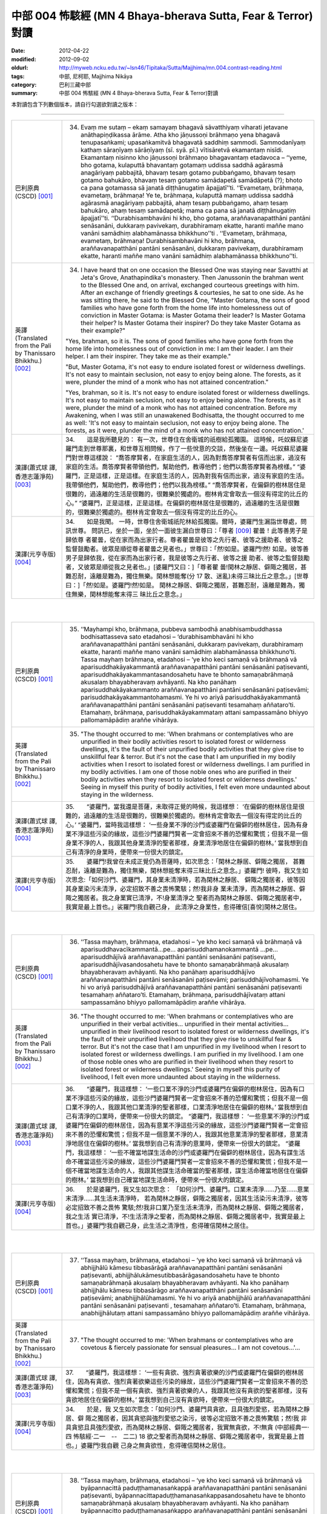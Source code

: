 中部 004 怖駭經 (MN 4 Bhaya-bherava Sutta, Fear & Terror)對讀
################################################################################

:date: 2012-04-22
:modified: 2012-09-02
:oldurl: http://myweb.ncku.edu.tw/~lsn46/Tipitaka/Sutta/Majjhima/mn.004.contrast-reading.html
:tags: 中部, 尼柯耶, Majjhima Nikāya
:category: 巴利三藏中部
:summary: 中部 004 怖駭經 (MN 4 Bhaya-bherava Sutta, Fear & Terror)對讀


本對讀包含下列數個版本，請自行勾選欲對讀之版本：

.. raw:: html

  <div id="option-contrast-reading"></div>

----

.. list-table:: 
   :widths: 15 75
   :header-rows: 0
   :class: contrast-reading-table

   * - 巴利原典(CSCD) [001]_ 
     - 34.   Evaṃ me sutaṃ – ekaṃ samayaṃ bhagavā sāvatthiyaṃ viharati jetavane anāthapiṇḍikassa ārāme. Atha kho jāṇussoṇi brāhmaṇo yena bhagavā tenupasaṅkami; upasaṅkamitvā bhagavatā saddhiṃ sammodi. Sammodanīyaṃ kathaṃ sāraṇīyaṃ sārāṇīyaṃ (sī. syā. pī.) vītisāretvā ekamantaṃ nisīdi. Ekamantaṃ nisinno kho jāṇussoṇi brāhmaṇo bhagavantaṃ etadavoca – ‘‘yeme, bho gotama, kulaputtā bhavantaṃ gotamaṃ uddissa saddhā agārasmā anagāriyaṃ pabbajitā, bhavaṃ tesaṃ gotamo pubbaṅgamo, bhavaṃ tesaṃ gotamo bahukāro, bhavaṃ tesaṃ gotamo samādapetā samādāpetā (?); bhoto ca pana gotamassa sā janatā diṭṭhānugatiṃ āpajjatī’’ti. ‘‘Evametaṃ, brāhmaṇa, evametaṃ, brāhmaṇa! Ye te, brāhmaṇa, kulaputtā mamaṃ uddissa saddhā agārasmā anagāriyaṃ pabbajitā, ahaṃ tesaṃ pubbaṅgamo, ahaṃ tesaṃ bahukāro, ahaṃ tesaṃ samādapetā; mama ca pana sā janatā diṭṭhānugatiṃ āpajjatī’’ti. ‘‘Durabhisambhavāni hi kho, bho gotama, araññavanapatthāni pantāni senāsanāni, dukkaraṃ pavivekaṃ, durabhiramaṃ ekatte, haranti maññe mano vanāni samādhiṃ alabhamānassa bhikkhuno’’ti . ‘‘Evametaṃ, brāhmaṇa, evametaṃ, brāhmaṇa! Durabhisambhavāni hi kho, brāhmaṇa, araññavanapatthāni pantāni senāsanāni, dukkaraṃ pavivekaṃ, durabhiramaṃ ekatte, haranti maññe mano vanāni samādhiṃ alabhamānassa bhikkhuno’’ti.
       
   * - 英譯(Translated from the Pali by Thanissaro Bhikkhu.) [002]_ 
     - 34.      I have heard that on one occasion the Blessed One was staying near Savatthi at Jeta's Grove, Anathapindika's monastery. Then Janussonin the brahman went to the Blessed One and, on arrival, exchanged courteous greetings with him. After an exchange of friendly greetings & courtesies, he sat to one side. As he was sitting there, he said to the Blessed One, "Master Gotama, the sons of good families who have gone forth from the home life into homelessness out of conviction in Master Gotama: is Master Gotama their leader? Is Master Gotama their helper? Is Master Gotama their inspirer? Do they take Master Gotama as their example?"
       
       "Yes, brahman, so it is. The sons of good families who have gone forth from the home life into homelessness out of conviction in me: I am their leader. I am their helper. I am their inspirer. They take me as their example."
       
       "But, Master Gotama, it's not easy to endure isolated forest or wilderness dwellings. It's not easy to maintain seclusion, not easy to enjoy being alone. The forests, as it were, plunder the mind of a monk who has not attained concentration."
       
       "Yes, brahman, so it is. It's not easy to endure isolated forest or wilderness dwellings. It's not easy to maintain seclusion, not easy to enjoy being alone. The forests, as it were, plunder the mind of a monk who has not attained concentration. Before my Awakening, when I was still an unawakened Bodhisatta, the thought occurred to me as well: 'It's not easy to maintain seclusion, not easy to enjoy being alone. The forests, as it were, plunder the mind of a monk who has not attained concentration.'
       
   * - 漢譯(蕭式球 譯, 香港志蓮淨苑) [003]_ 
     - 34.　　這是我所聽見的：
       有一次，世尊住在舍衛城的祇樹給孤獨園。
       這時候，吒奴蘇尼婆羅門走到世尊那裏，和世尊互相問候，作了一些悅意的交談，然後坐在一邊。吒奴蘇尼婆羅門對世尊這樣說： “喬答摩賢者，在家庭生活的人，因為對喬答摩賢者有信而出家，過沒有家庭的生活。喬答摩賢者帶領他們，幫助他們，教導他們；他們以喬答摩賢者為榜樣。”
       “婆羅門，正是這樣，正是這樣。在家庭生活的人，因為對我有信而出家，過沒有家庭的生活。我帶領他們，幫助他們，教導他們；他們以我為榜樣。”
       “喬答摩賢者，在偏僻的樹林居住是很難的，過遠離的生活是很難的，很難樂於獨處的。樹林肯定會取去一個沒有得定的比丘的心。”
       “婆羅門，正是這樣，正是這樣。在偏僻的樹林居住是很難的，過遠離的生活是很難的，很難樂於獨處的。樹林肯定會取去一個沒有得定的比丘的心。
       
   * - 漢譯(元亨寺版) [004]_ 
     - 34.　　如是我聞。
       一時，世尊住舍衛城祇陀林給孤獨園。爾時，婆羅門生漏詣世尊處，問訊世尊。
       問訊已，坐於一面，坐於一面彼生漏白世尊曰：「尊者
       [009]_ 
       瞿曇！此等善男子是歸依尊
       者瞿曇，從在家而為出家行者。尊者瞿曇是彼等之先行者、彼等之援助者、彼等之
       監督鼓勵者。彼眾是順從尊者瞿曇之見者也。」世尊曰：「然!如是。婆羅門!然!
       如是。彼等善男子是歸依我，從在家而為出家行者，我是彼等之先行者、彼等之援
       助者、彼等之監督鼓勵者，又彼眾是順從我之見者也。」[婆羅門又曰：]「尊者瞿
       曇!閑林之靜居、僻陬之獨居，甚難忍耐，遠離是難為，獨住無樂。閑林想能奪(分
       17 散、迷亂)未得三昧比丘之意念。」[世尊曰：]「然!如是。婆羅門!然!如是。
       閑林之靜居、僻陬之獨居，甚難忍耐，遠離是難為，獨住無樂，閑林想能奪末得三
       昧比丘之意念。」
       


|
|

.. list-table:: 
   :widths: 15 75
   :header-rows: 0
   :class: contrast-reading-table

   * - 巴利原典(CSCD) [001]_ 
     - 35. ‘‘Mayhampi kho, brāhmaṇa, pubbeva sambodhā anabhisambuddhassa bodhisattasseva sato etadahosi – ‘durabhisambhavāni hi kho araññavanapatthāni pantāni senāsanāni, dukkaraṃ pavivekaṃ, durabhiramaṃ ekatte, haranti maññe mano vanāni samādhiṃ alabhamānassa bhikkhuno’ti. Tassa mayhaṃ brāhmaṇa, etadahosi – ‘ye kho keci samaṇā vā brāhmaṇā vā aparisuddhakāyakammantā araññavanapatthāni pantāni senāsanāni paṭisevanti, aparisuddhakāyakammantasandosahetu have te bhonto samaṇabrāhmaṇā akusalaṃ bhayabheravaṃ avhāyanti. Na kho panāhaṃ aparisuddhakāyakammanto araññavanapatthāni pantāni senāsanāni paṭisevāmi; parisuddhakāyakammantohamasmi. Ye hi vo ariyā parisuddhakāyakammantā araññavanapatthāni pantāni senāsanāni paṭisevanti tesamahaṃ aññataro’ti. Etamahaṃ, brāhmaṇa, parisuddhakāyakammataṃ attani sampassamāno bhiyyo pallomamāpādiṃ araññe vihārāya.
       
   * - 英譯(Translated from the Pali by Thanissaro Bhikkhu.) [002]_ 
     - 35.      "The thought occurred to me: 'When brahmans or contemplatives who are unpurified in their bodily activities resort to isolated forest or wilderness dwellings, it's the fault of their unpurified bodily activities that they give rise to unskillful fear & terror. But it's not the case that I am unpurified in my bodily activities when I resort to isolated forest or wilderness dwellings. I am purified in my bodily activities. I am one of those noble ones who are purified in their bodily activities when they resort to isolated forest or wilderness dwellings.' Seeing in myself this purity of bodily activities, I felt even more undaunted about staying in the wilderness.
       
   * - 漢譯(蕭式球 譯, 香港志蓮淨苑) [003]_ 
     - 35.　　“婆羅門，當我還是菩薩，未取得正覺的時候，我這樣想： ‘在偏僻的樹林居住是很難的，過遠離的生活是很難的，很難樂於獨處的。樹林肯定會取去一個沒有得定的比丘的心。’
       “婆羅門，當時我這樣想： ‘一些身業不淨的沙門或婆羅門在偏僻的樹林居住，因為有身業不淨這些污染的緣故，這些沙門婆羅門賢者一定會招來不善的恐懼和驚慌；但我不是一個身業不淨的人，我跟其他身業清淨的聖者那樣，身業清淨地居住在偏僻的樹林。’ 當我想到自己有清淨的身業時，便帶來一份很大的鎮定。
       
   * - 漢譯(元亨寺版) [004]_ 
     - 35.　　婆羅門!我曾在未成正覺仍為菩薩時，如次思念：「閑林之靜居、僻陬之獨居，
       甚難忍耐，遠離是難為，獨住無樂，閑林想能奪末得三昧比丘之意念。」婆羅門!
       彼時，我又生如次思念:「如何沙門、婆羅門，其身業未清淨時，若為閑林之靜居、
       僻陬之獨居者，彼等因其身業染污未清淨，必定招致不善之畏怖驚駭；然!我非身
       業未清淨，而為閑林之靜居、僻陬之獨居者。我之身業實已清淨，不!身業清淨之
       聖者而為閑林之靜居、僻陬之獨居者中，我實是最上首也。」裟羅門!我自觀己身，
       此清淨之身業性，愈得確信[喜悅]閑林之居住。


|
|

.. list-table:: 
   :widths: 15 75
   :header-rows: 0
   :class: contrast-reading-table

   * - 巴利原典(CSCD) [001]_ 
     - 36. ‘‘Tassa mayhaṃ, brāhmaṇa, etadahosi – ‘ye kho keci samaṇā vā brāhmaṇā vā aparisuddhavacīkammantā…pe… aparisuddhamanokammantā …pe… aparisuddhājīvā araññavanapatthāni pantāni senāsanāni paṭisevanti, aparisuddhājīvasandosahetu have te bhonto samaṇabrāhmaṇā akusalaṃ bhayabheravaṃ avhāyanti. Na kho panāhaṃ aparisuddhājīvo araññavanapatthāni pantāni senāsanāni paṭisevāmi; parisuddhājīvohamasmi. Ye hi vo ariyā parisuddhājīvā araññavanapatthāni pantāni senāsanāni paṭisevanti tesamahaṃ aññataro’ti. Etamahaṃ, brāhmaṇa, parisuddhājīvataṃ attani sampassamāno bhiyyo pallomamāpādiṃ araññe vihārāya.
       
   * - 英譯(Translated from the Pali by Thanissaro Bhikkhu.) [002]_ 
     - 36.   "The thought occurred to me: 'When brahmans or contemplatives who are unpurified in their verbal activities... unpurified in their mental activities... unpurified in their livelihood resort to isolated forest or wilderness dwellings, it's the fault of their unpurified livelihood that they give rise to unskillful fear & terror. But it's not the case that I am unpurified in my livelihood when I resort to isolated forest or wilderness dwellings. I am purified in my livelihood. I am one of those noble ones who are purified in their livelihood when they resort to isolated forest or wilderness dwellings.' Seeing in myself this purity of livelihood, I felt even more undaunted about staying in the wilderness.
       
   * - 漢譯(蕭式球 譯, 香港志蓮淨苑) [003]_ 
     - 36.　　“婆羅門，我這樣想： ‘一些口業不淨的沙門或婆羅門在偏僻的樹林居住，因為有口業不淨這些污染的緣故，這些沙門婆羅門賢者一定會招來不善的恐懼和驚慌；但我不是一個口業不淨的人，我跟其他口業清淨的聖者那樣，口業清淨地居住在偏僻的樹林。’ 當我想到自己有清淨的口業時，便帶來一份很大的鎮定。
       “婆羅門，我這樣想： ‘一些意業不淨的沙門或婆羅門在偏僻的樹林居住，因為有意業不淨這些污染的緣故，這些沙門婆羅門賢者一定會招來不善的恐懼和驚慌；但我不是一個意業不淨的人，我跟其他意業清淨的聖者那樣，意業清淨地居住在偏僻的樹林。’ 當我想到自己有清淨的意業時，便帶來一份很大的鎮定。
       “婆羅門，我這樣想： ‘一些不確當地謀生活命的沙門或婆羅門在偏僻的樹林居住，因為有謀生活命不確當這些污染的緣故，這些沙門婆羅門賢者一定會招來不善的恐懼和驚慌；但我不是一個不確當地謀生活命的人，我跟其他謀生活命確當的聖者那樣，謀生活命確當地居住在偏僻的樹林。’ 當我想到自己確當地謀生活命時，便帶來一份很大的鎮定。
       
   * - 漢譯(元亨寺版) [004]_ 
     - 36.　　於是婆羅門，我又生如次思念：
       「如何沙門、婆羅門。口業未清淨……乃至……意業末清淨……其生活未清淨時，
       若為閑林之靜居，僻陬之獨居者，因其生活染污未清淨，彼等必定招致不善之畏怖
       驚駭;然!我非口業乃至生活未清淨，而為閑林之靜居、僻陬之獨居者，我之生活
       實已清淨，不!生活清淨之聖者，而為閑林之靜居、僻陬之獨居者中，我實是最上
       首也。」婆羅門!我自觀己身，此生活之清淨性，愈得確信閑林之居住。


|
|

.. list-table:: 
   :widths: 15 75
   :header-rows: 0
   :class: contrast-reading-table

   * - 巴利原典(CSCD) [001]_ 
     - 37. ‘‘Tassa mayhaṃ, brāhmaṇa, etadahosi – ‘ye kho keci samaṇā vā brāhmaṇā vā abhijjhālū kāmesu tibbasārāgā araññavanapatthāni pantāni senāsanāni paṭisevanti, abhijjhālukāmesutibbasārāgasandosahetu have te bhonto samaṇabrāhmaṇā akusalaṃ bhayabheravaṃ avhāyanti. Na kho panāhaṃ abhijjhālu kāmesu tibbasārāgo araññavanapatthāni pantāni senāsanāni paṭisevāmi; anabhijjhālūhamasmi. Ye hi vo ariyā anabhijjhālū araññavanapatthāni pantāni senāsanāni paṭisevanti , tesamahaṃ aññataro’ti. Etamahaṃ, brāhmaṇa, anabhijjhālutaṃ attani sampassamāno bhiyyo pallomamāpādiṃ araññe vihārāya.
       
   * - 英譯(Translated from the Pali by Thanissaro Bhikkhu.) [002]_ 
     - 37.   "The thought occurred to me: 'When brahmans or contemplatives who are covetous & fiercely passionate for sensual pleasures... I am not covetous...'...
       
   * - 漢譯(蕭式球 譯, 香港志蓮淨苑) [003]_ 
     - 37.　　“婆羅門，我這樣想： ‘一些有貪欲、強烈貪著欲樂的沙門或婆羅門在偏僻的樹林居住，因為有貪欲、強烈貪著欲樂這些污染的緣故，這些沙門婆羅門賢者一定會招來不善的恐懼和驚慌；但我不是一個有貪欲、強烈貪著欲樂的人，我跟其他沒有貪欲的聖者那樣，沒有貪欲地居住在偏僻的樹林。’ 當我想到自己沒有貪欲時，便帶來一份很大的鎮定。
       
   * - 漢譯(元亨寺版) [004]_ 
     - 34.　　於是，我
       又生如次思念：「如何沙門、婆羅門具貪欲，且具強烈愛慾，若為閑林之靜居、僻
       陬之獨居者，因其貪慾與強烈愛慾之染污，彼等必定招致不善之畏怖驚駭；然!我
       非具貪慾且具強烈愛欲，而為閑林之靜居、僻陬之獨居者，我實無貪欲，不!無貪
       (中部經典一‧四 怖駭經‧二一　--　二二)
       18 欲之聖者而為閑林之靜居、僻陬之獨居者中，我實是最上首也。」婆羅門!我自觀
       己身之無貪欲性，愈得確信閑林之居住。


|
|

.. list-table:: 
   :widths: 15 75
   :header-rows: 0
   :class: contrast-reading-table

   * - 巴利原典(CSCD) [001]_ 
     - 38. ‘‘Tassa mayhaṃ, brāhmaṇa, etadahosi – ‘ye kho keci samaṇā vā brāhmaṇā vā byāpannacittā paduṭṭhamanasaṅkappā araññavanapatthāni pantāni senāsanāni paṭisevanti, byāpannacittapaduṭṭhamanasaṅkappasandosahetu have te bhonto samaṇabrāhmaṇā akusalaṃ bhayabheravaṃ avhāyanti. Na kho panāhaṃ byāpannacitto paduṭṭhamanasaṅkappo araññavanapatthāni pantāni senāsanāni paṭisevāmi; mettacittohamasmi. Ye hi vo ariyā mettacittā araññavanapatthāni pantāni senāsanāni paṭisevanti tesamahaṃ aññataro’ti. Etamahaṃ, brāhmaṇa, mettacittataṃ attani sampassamāno bhiyyo pallomamāpādiṃ araññe vihārāya.
       
   * - 英譯(Translated from the Pali by Thanissaro Bhikkhu.) [002]_ 
     - 38.   "...'When brahmans or contemplatives who have minds of ill will, with destructive attitudes... I have a mind of good will...'...
       
   * - 漢譯(蕭式球 譯, 香港志蓮淨苑) [003]_ 
     - 38.　　“婆羅門，我這樣想： ‘一些有瞋恚、惡意的沙門或婆羅門在偏僻的樹林居住，因為有瞋恚、惡意這些污染的緣故，這些沙門婆羅門賢者一定會招來不善的恐懼和驚慌；但我不是一個有瞋恚、惡意的人，我跟其他有慈心的聖者那樣，有慈心地居住在偏僻的樹林。’ 當我想到自己有慈心時，便帶來一份很大的鎮定。
       
   * - 漢譯(元亨寺版) [004]_ 
     - 38.　　彼時，我又生如次思念：「如何沙門、婆
       羅門有瞋恚且惡意，若為閑林之靜居，僻陬之獨居者、因其瞋恚、惡意之染污，彼
       等必定招致不善之畏怖驚駭;然!我非有瞋恚與惡意而為閑林之靜居、僻陬之獨居
       者，我實是住於慈心者，不!慈心之聖者而為閑林之靜居、僻陬之獨居者中，我實
       是最上首也。」婆羅門!我自觀己身之慈心，愈得確信閑林之居住。


|
|

.. list-table:: 
   :widths: 15 75
   :header-rows: 0
   :class: contrast-reading-table

   * - 巴利原典(CSCD) [001]_ 
     - 39. ‘‘Tassa mayhaṃ, brāhmaṇa, etadahosi – ‘ye kho keci samaṇā vā brāhmaṇā vā thīnamiddhapariyuṭṭhitā araññavanapatthāni pantāni senāsanāni paṭisevanti, thīnamiddhapariyuṭṭhānasandosahetu have te bhonto samaṇabrāhmaṇā akusalaṃ bhayabheravaṃ avhāyanti. Na kho panāhaṃ thīnamiddhapariyuṭṭhito araññavanapatthāni pantāni senāsanāni paṭisevāmi; vigatathīnamiddhohamasmi. Ye hi vo ariyā vigatathīnamiddhā araññavanapatthāni pantāni senāsanāni paṭisevanti tesamahaṃ aññataro’ti. Etamahaṃ, brāhmaṇa, vigatathīnamiddhataṃ attani sampassamāno bhiyyo pallomamāpādiṃ araññe vihārāya.
       
   * - 英譯(Translated from the Pali by Thanissaro Bhikkhu.) [002]_ 
     - 39.   "...'When brahmans or contemplatives who are overcome by sloth & drowsiness... I am devoid of sloth & drowsiness...'...
   * - 漢譯(蕭式球 譯, 香港志蓮淨苑) [003]_ 
     - 39.　　　“婆羅門，我這樣想： ‘一些充滿昏睡的沙門或婆羅門在偏僻的樹林居住，因為有昏睡這些污染的緣故，這些沙門婆羅門賢者一定會招來不善的恐懼和驚慌；但我不是一個充滿昏睡的人，我跟其他清除了昏睡的聖者那樣，清除了昏睡地居住在偏僻的樹林。’ 當我想到自己清除了昏睡時，便帶來一份很大的鎮定。
       
   * - 漢譯(元亨寺版) [004]_ 
     - 39.　　彼時，我又生
       如次思念：「如何沙門、婆羅門被纏於惛沈睡眠，若為閑林之靜居、僻陬之獨居者，
       因其被纏於惛沈睡眠之染污，彼等必定招致不善之畏怖驚駭;然!我非被纏於惛沈
       睡眠而為閑林之靜居、僻陬之獨居者，我實是離於惛沈睡眠者，不!離於惛沈睡眠
       之聖者而為閑林之靜居、僻陬之獨居者中，我實是最上首也。」[婆羅門!]我自觀
       己身之離於惛沈睡眠，愈得確信閑林之居住。


|
|

.. list-table:: 
   :widths: 15 75
   :header-rows: 0
   :class: contrast-reading-table

   * - 巴利原典(CSCD) [001]_ 
     - 40. ‘‘Tassa mayhaṃ, brāhmaṇa, etadahosi – ‘ye kho keci samaṇā vā brāhmaṇā vā uddhatā avūpasantacittā araññavanapatthāni pantāni senāsanāni paṭisevanti, uddhataavūpasantacittasandosahetu have te bhonto samaṇabrāhmaṇā akusalaṃ bhayabheravaṃ avhāyanti. Na kho panāhaṃ uddhato avūpasantacitto araññavanapatthāni pantāni senāsanāni paṭisevāmi; vūpasantacittohamasmi. Ye hi vo ariyā vūpasantacittā araññavanapatthāni pantāni senāsanāni paṭisevanti, tesamahaṃ aññataro’ti. Etamahaṃ, brāhmaṇa, vūpasantacittataṃ attani sampassamāno bhiyyo pallomamāpādiṃ araññe vihārāya.
       
   * - 英譯(Translated from the Pali by Thanissaro Bhikkhu.) [002]_ 
     - 40.   "...'When brahmans or contemplatives who are restless & with an unstill mind... I have a still mind...'...
   * - 漢譯(蕭式球 譯, 香港志蓮淨苑) [003]_ 
     - 40.　　　“婆羅門，我這樣想： ‘一些內心掉舉、不平伏的沙門或婆羅門在偏僻的樹林居住，因為有內心掉舉、不平伏這些污染的緣故，這些沙門婆羅門賢者一定會招來不善的恐懼和驚慌；但我不是一個內心掉舉、不平伏的人，我跟其他內心平伏的聖者那樣，內心平伏地居住在偏僻的樹林。’ 當我想到自己的內心平伏時，便帶來一份很大的鎮定。
       
   * - 漢譯(元亨寺版) [004]_ 
     - 40.　　彼時，我又生如次思念：「如何沙門、
       婆羅門為掉舉且非寂靜心，若為閑林之靜居、僻陬之獨居者，因其掉舉、染污非寂
       靜之心，彼等必定招致不善之畏怖驚駭;然!我非為掉舉、以寂靜心而為閑林之靜
       居、僻陬之獨居者，我實是[離掉舉]住於寂靜心者，不!寂靜心之聖者而為閑林
       之靜居、僻陬之獨居者中，我實是最上首也。」婆羅門!我自觀己身此寂靜心性，
       愈得確信閑林之居住。


|
|

.. list-table:: 
   :widths: 15 75
   :header-rows: 0
   :class: contrast-reading-table

   * - 巴利原典(CSCD) [001]_ 
     - 41. ‘‘Tassa mayhaṃ, brāhmaṇa, etadahosi – ‘ye kho keci samaṇā vā brāhmaṇā vā kaṅkhī vicikicchī araññavanapatthāni pantāni senāsanāni paṭisevanti, kaṅkhivicikicchisandosahetu have te bhonto samaṇabrāhmaṇā akusalaṃ bhayabheravaṃ avhāyanti. Na kho panāhaṃ kaṅkhī vicikicchī araññavanapatthāni pantāni senāsanāni paṭisevāmi; tiṇṇavicikicchohamasmi. Ye hi vo ariyā tiṇṇavicikicchā araññavanapatthāni pantāni senāsanāni paṭisevanti tesamahaṃ aññataro’ti. Etamahaṃ, brāhmaṇa, tiṇṇavicikicchataṃ attani sampassamāno bhiyyo pallomamāpādiṃ araññe vihārāya.
       
   * - 英譯(Translated from the Pali by Thanissaro Bhikkhu.) [002]_ 
     - 41.   "...'When brahmans or contemplatives who are uncertain & doubting... I have gone beyond uncertainty...'...
   * - 漢譯(蕭式球 譯, 香港志蓮淨苑) [003]_ 
     - 41.　　　“婆羅門，我這樣想： ‘一些疑惑不定的沙門或婆羅門在偏僻的樹林居住，因為有疑惑不定這些污染的緣故，這些沙門婆羅門賢者一定會招來不善的恐懼和驚慌；但我不是一個疑惑不定的人，我跟其他超越了疑惑的聖者那樣，超越了疑惑地居住在偏僻的樹林。’ 當我想到自己超越了疑惑時，便帶來一份很大的鎮定。
       
   * - 漢譯(元亨寺版) [004]_ 
     - 41.　　彼時，我又生如次思念：「如何沙門、婆羅門有惑、有疑，
       若為閑林之靜居、僻陬之獨居者，因其惑、疑之染污，彼等必定招致不善之畏怖驚
       駭；然!我實非有惑、有疑而為閑林之靜居、僻陬之獨居者，我實是超越疑、惑者，
       不!超越疑、惑之聖者而為閑林之靜居、僻陬之獨居者中，我實是最上首也。」婆
       19 羅門我自觀己身之超越疑、惑，愈得確信閑林之居住。


|
|

.. list-table:: 
   :widths: 15 75
   :header-rows: 0
   :class: contrast-reading-table

   * - 巴利原典(CSCD) [001]_ 
     - 42. ‘‘Tassa mayhaṃ, brāhmaṇa, etadahosi – ‘ye kho keci samaṇā vā brāhmaṇā vā attukkaṃsakā paravambhī araññavanapatthāni pantāni senāsanāni paṭisevanti, attukkaṃsanaparavambhanasandosahetu have te bhonto samaṇabrāhmaṇā akusalaṃ bhayabheravaṃ avhāyanti . Na kho panāhaṃ attukkaṃsako paravambhī araññavanapatthāni pantāni senāsanāni paṭisevāmi ; anattukkaṃsako aparavambhīhamasmi. Ye hi vo ariyā anattukkaṃsakā aparavambhī araññavanapatthāni pantāni senāsanāni paṭisevanti tesamahaṃ aññataro’ti. Etamahaṃ, brāhmaṇa, anattukkaṃsakataṃ aparavambhitaṃ attani sampassamāno bhiyyo pallomamāpādiṃ araññe vihārāya.
       
   * - 英譯(Translated from the Pali by Thanissaro Bhikkhu.) [002]_ 
     - 42.   "...'When brahmans or contemplatives who are given to praising themselves & disparaging others... I do not praise myself or disparage others...'...
   * - 漢譯(蕭式球 譯, 香港志蓮淨苑) [003]_ 
     - 42.　　“婆羅門，我這樣想： ‘一些抬高自己、貶低別人的沙門或婆羅門在偏僻的樹林居住，因為有抬高自己、貶低別人這些污染的緣故，這些沙門婆羅門賢者一定會招來不善的恐懼和驚慌；但我不是一個抬高自己、貶低別人的人，我跟其他不抬高自己、不貶低別人的聖者那樣，不抬高自己、不貶低別人地居住在偏僻的樹林。’ 當我想到自己不抬高自己、不貶低別人時，便帶來一份很大的鎮定。
       
   * - 漢譯(元亨寺版) [004]_ 
     - 42.　　彼時，我又生如次思念：「如
       何沙門、婆羅門是自讚毀他，若為閑林之靜居、僻陬之獨居者，因其自讚毀他之染
       污，彼等必定招致不善之畏怖驚駭：然!我非自誑毀他而為閑之靜居、僻陬之獨居
       者，我實是不自讚、不毀他者，不!不自讚、不毀他之聖者而為閑林之靜居、僻陬
       之獨居者中，我實是最上首也。」婆羅門!我自觀己身此不自讚、不毀他之性，愈
       得確信閑林之居住。


|
|

.. list-table:: 
   :widths: 15 75
   :header-rows: 0
   :class: contrast-reading-table

   * - 巴利原典(CSCD) [001]_ 
     - 43. ‘‘Tassa mayhaṃ, brāhmaṇa, etadahosi – ‘ye kho keci samaṇā vā brāhmaṇā vā chambhī bhīrukajātikā araññavanapatthāni pantāni senāsanāni paṭisevanti, chambhibhīrukajātikasandosahetu have te bhonto samaṇabrāhmaṇā akusalaṃ bhayabheravaṃ avhāyanti. Na kho panāhaṃ chambhī bhīrukajātiko araññavanapatthāni pantāni senāsanāni paṭisevāmi; vigatalomahaṃsohamasmi. Ye hi vo ariyā vigatalomahaṃsā araññavanapatthāni pantāni senāsanāni paṭisevanti tesamahaṃ aññataro’ti. Etamahaṃ, brāhmaṇa, vigatalomahaṃsataṃ attani sampassamāno bhiyyo pallomamāpādiṃ araññe vihārāya.
       
   * - 英譯(Translated from the Pali by Thanissaro Bhikkhu.) [002]_ 
     - 43.   "...'When brahmans or contemplatives who tend toward panic & dread... I have gone beyond horripilation...'...
   * - 漢譯(蕭式球 譯, 香港志蓮淨苑) [003]_ 
     - 43.　　“婆羅門，我這樣想： ‘一些容易受驚、怯懦的沙門或婆羅門在偏僻的樹林居住，因為有容易受驚、怯懦這些污染的緣故，這些沙門婆羅門賢者一定會招來不善的恐懼和驚慌；但我不是一個容易受驚、怯懦的人，我跟其他清除了恐慌的聖者那樣，清除了恐慌地居住在偏僻的樹林。’ 當我想到自己清除了恐慌時，便帶來一份很大的鎮定。
       
   * - 漢譯(元亨寺版) [004]_ 
     - 43.　　彼時，我又生如次思念:「如何沙門、婆羅門是戰慄畏縮，若
       為閑林之靜居、僻陬之獨居者，因其戰慄畏縮之染污，彼等必定招致不善之畏怖驚
       駭；然!我非戰慄畏縮而為閑林之靜居、僻陬之獨居者;我實是棄(不致)身毛豎
       立者，不!棄身毛豎立之聖者而為閑林之靜居、僻陬之獨居者中，我實是最上首也。
       (中部經典一‧四 怖駭經‧二三　--　二四)
       我自觀己身之棄身毛豎立，愈得確信閑林之居住。


|
|

.. list-table:: 
   :widths: 15 75
   :header-rows: 0
   :class: contrast-reading-table

   * - 巴利原典(CSCD) [001]_ 
     - 44. ‘‘Tassa mayhaṃ, brāhmaṇa, etadahosi – ‘ye kho keci samaṇā vā brāhmaṇā vā lābhasakkārasilokaṃ nikāmayamānā araññavanapatthāni pantāni senāsanāni paṭisevanti, lābhasakkārasilokanikāmana [nikāmayamāna (sī. syā.)] sandosahetu have te bhonto samaṇabrāhmaṇā akusalaṃ bhayabheravaṃ avhāyanti. Na kho panāhaṃ lābhasakkārasilokaṃ nikāmayamāno araññavanapatthāni pantāni senāsanāni paṭisevāmi; appicchohamasmi. Ye hi vo ariyā appicchā araññavanapatthāni pantāni senāsanāni paṭisevanti tesamahaṃ aññataro’ti. Etamahaṃ, brāhmaṇa, appicchataṃ attani sampassamāno bhiyyo pallomamāpādiṃ araññe vihārāya.
       
   * - 英譯(Translated from the Pali by Thanissaro Bhikkhu.) [002]_ 
     - 44.   "...'When brahmans or contemplatives who are desirous of gains, offerings, & fame... I have few wants...'...
   * - 漢譯(蕭式球 譯, 香港志蓮淨苑) [003]_ 
     - 44.　　“婆羅門，我這樣想： ‘一些渴望取得尊敬、得到聲譽的沙門或婆羅門在偏僻的樹林居住，因為有渴望取得尊敬、得到聲譽這些污染的緣故，這些沙門婆羅門賢者一定會招來不善的恐懼和驚慌；但我不是一個渴望取得尊敬、得到聲譽的人，我跟其他沒有欲望的聖者那樣，沒有欲望地居住在偏僻的樹林。’ 當我想到自己沒有欲望時，便帶來一份很大的鎮定。
       
   * - 漢譯(元亨寺版) [004]_ 
     - 44.　　彼時，我又生如次思念：「如何
       沙門、婆羅門是欲得利益名聞，若為閑林之靜居、僻陬之獨居者，因其欲得利益名
       聞之染污，彼等必定招致不善之畏怖驚駭;然!我非欲得利益名聞而為閑林之靜
       居、僻陬之獨居者，我實是少欲者，不!少欲之聖者而為閑林之靜居、僻陬之獨居
       者中，我實是最上首也。」我自觀己身此少欲性，愈得確信閑林之居住。


|
|

.. list-table:: 
   :widths: 15 75
   :header-rows: 0
   :class: contrast-reading-table

   * - 巴利原典(CSCD) [001]_ 
     - 45. ‘‘Tassa mayhaṃ, brāhmaṇa, etadahosi – ‘ye kho keci samaṇā vā brāhmaṇā vā kusītā hīnavīriyā araññavanapatthāni pantāni senāsanāni paṭisevanti , kusītahīnavīriyasandosahetu have te bhonto samaṇabrāhmaṇā akusalaṃ bhayabheravaṃ avhāyanti. Na kho panāhaṃ kusīto hīnavīriyo araññavanapatthāni pantāni senāsanāni paṭisevāmi; āraddhavīriyohamasmi. Ye hi vo ariyā āraddhavīriyā araññavanapatthāni pantāni senāsanāni paṭisevanti tesamahaṃ aññataro’ti. Etamahaṃ, brāhmaṇa, āraddhavīriyataṃ attani sampassamāno bhiyyo pallomamāpādiṃ araññe vihārāya.
       
   * - 英譯(Translated from the Pali by Thanissaro Bhikkhu.) [002]_ 
     - 45.   "...'When brahmans or contemplatives who are lazy & lacking in persistence... My persistence is aroused...'...
   * - 漢譯(蕭式球 譯, 香港志蓮淨苑) [003]_ 
     - 45.　　“婆羅門，我這樣想： ‘一些懈怠、缺乏精進的沙門或婆羅門在偏僻的樹林居住，因為有懈怠、缺乏精進這些污染的緣故，這些沙門婆羅門賢者一定會招來不善的恐懼和驚慌；但我不是一個懈怠、缺乏精進的人，我跟其他堅毅、精進的聖者那樣，堅毅、精進地居住在偏僻的樹林。’ 當我想到自己堅毅、精進時，便帶來一份很大的鎮定。
       
   * - 漢譯(元亨寺版) [004]_ 
     - 45.　　彼時，我
       又生如次思念：「如何沙門、婆羅門是懈怠不精進，若為閑林之靜居、僻陬之獨居
       者，因其懈怠不精進之染污，彼等必定招致不善之畏怖驚駭;然!我非懈怠不精進
       而為閑林之靜居、僻陬之獨居者，我實是發動精進者，不!發動精進之聖者而為閑
       林之靜居、僻陬之獨居者中，我實是最上首也。]婆羅門!我自觀己身此發動精進
       性，愈得確信閑林之居住。


|
|

.. list-table:: 
   :widths: 15 75
   :header-rows: 0
   :class: contrast-reading-table

   * - 巴利原典(CSCD) [001]_ 
     - 46. ‘‘Tassa mayhaṃ, brāhmaṇa, etadahosi – ‘ye kho keci samaṇā vā brāhmaṇā vā muṭṭhassatī asampajānā araññavanapatthāni pantāni senāsanāni paṭisevanti, muṭṭhassatiasampajānasandosahetu have te bhonto samaṇabrāhmaṇā akusalaṃ bhayabheravaṃ avhāyanti. Na kho panāhaṃ muṭṭhassati asampajāno araññavanapatthāni pantāni senāsanāni paṭisevāmi; upaṭṭhitassatihamasmi. Ye hi vo ariyā upaṭṭhitassatī araññavanapatthāni pantāni senāsanāni paṭisevanti tesamahaṃ aññataro’ti. Etamahaṃ, brāhmaṇa, upaṭṭhitassatitaṃ attani sampassamāno bhiyyo pallomamāpādiṃ araññe vihārāya.
       
   * - 英譯(Translated from the Pali by Thanissaro Bhikkhu.) [002]_ 
     - 46.   "...'When brahmans or contemplatives who are muddled in their mindfulness & unalert... I have mindfulness established...'...
   * - 漢譯(蕭式球 譯, 香港志蓮淨苑) [003]_ 
     - 46.　　“婆羅門，我這樣想： ‘一些失念、沒有覺知的沙門或婆羅門在偏僻的樹林居住，因為有失念、沒有覺知這些污染的緣故，這些沙門婆羅門賢者一定會招來不善的恐懼和驚慌；但我不是一個失念、沒有覺知的人，我跟其他保持念的聖者那樣，保持念地居住在偏僻的樹林。’ 當我想到自己保持念時，便帶來一份很大的鎮定。
       
   * - 漢譯(元亨寺版) [004]_ 
     - 46.　　彼時，我又生如次思念：「如何沙門、婆羅門是失念不
       20 注意，若為閑林之靜居、僻陬之獨居者，因其失念不注意之染污，彼等必定招致不
       善之畏怖驚駭;然!我非失念不注意而為閑林之靜居、僻陬之獨居者，我實是專念
       者，不!專念之聖者而為閑林之靜居、僻陬之獨居者中，我實是最上首也。」婆羅
       門!我自觀己身此事念性，愈得確信閑林之居住。


|
|

.. list-table:: 
   :widths: 15 75
   :header-rows: 0
   :class: contrast-reading-table

   * - 巴利原典(CSCD) [001]_ 
     - 47. ‘‘Tassa mayhaṃ, brāhmaṇa, etadahosi – ‘ye kho keci samaṇā vā brāhmaṇā vā asamāhitā vibbhantacittā araññavanapatthāni pantāni senāsanāni paṭisevanti, asamāhitavibbhantacittasandosahetu have te bhonto samaṇabrāhmaṇā akusalaṃ bhayabheravaṃ avhāyanti. Na kho panāhaṃ asamāhito vibbhantacitto araññavanapatthāni pantāni senāsanāni paṭisevāmi; samādhisampannohamasmi. Ye hi vo ariyā samādhisampannā araññavanapatthāni pantāni senāsanāni paṭisevanti tesamahaṃ aññataro’ti. Etamahaṃ, brāhmaṇa, samādhisampadaṃ attani sampassamāno bhiyyo pallomamāpādiṃ araññe vihārāya.
       
   * - 英譯(Translated from the Pali by Thanissaro Bhikkhu.) [002]_ 
     - 47.   "...'When brahmans or contemplatives who are unconcentrated, with straying minds... I am consummate in concentration...'...
   * - 漢譯(蕭式球 譯, 香港志蓮淨苑) [003]_ 
     - 47.　　“婆羅門，我這樣想： ‘一些沒有定、內心搖擺的沙門或婆羅門在偏僻的樹林居住，因為沒有定、內心搖擺這些污染的緣故，這些沙門婆羅門賢者一定會招來不善的恐懼和驚慌；但我不是一個沒有定、內心搖擺的人，我跟其他有定的聖者那樣，有定地居住在偏僻的樹林。’ 當我想到自己有定時，便帶來一份很大的鎮定。
       
   * - 漢譯(元亨寺版) [004]_ 
     - 47.　　於是，我又生如次思念：「如何
       沙門、婆羅門是不定、散亂心，若為閑林之靜居、僻陬之獨居者，因其不定、散亂
       心之染污，彼等必定招致不善之畏怖驚駭;然!我非不定、散亂心而為閑林之靜居、
       僻陬之獨居者，我實是成就三昧者，不!成就三昧之聖者而為閑林之靜居、僻陬之
       獨居者中，我實是最上首也。」我自觀己身之成就三昧，愈得確信閑林之居住。


|
|

.. list-table:: 
   :widths: 15 75
   :header-rows: 0
   :class: contrast-reading-table

   * - 巴利原典(CSCD) [001]_ 
     - 48. ‘‘Tassa mayhaṃ, brāhmaṇa, etadahosi – ‘ye kho keci samaṇā vā brāhmaṇā vā duppaññā eḷamūgā araññavanapatthāni pantāni senāsanāni paṭisevanti, duppaññaeḷamūgasandosahetu have te bhonto samaṇabrāhmaṇā akusalaṃ bhayabheravaṃ avhāyanti. Na kho panāhaṃ duppañño eḷamūgo araññavanapatthāni pantāni senāsanāni paṭisevāmi; paññāsampannohamasmi. Ye hi vo ariyā paññāsampannā araññavanapatthāni pantāni senāsanāni paṭisevanti tesamahaṃ aññataro’ti. Etamahaṃ, brāhmaṇa, paññāsampadaṃ attani sampassamāno bhiyyo pallomamāpādiṃ araññe vihārāya.
       
       Soḷasapariyāyaṃ niṭṭhitaṃ.
       
   * - 英譯(Translated from the Pali by Thanissaro Bhikkhu.) [002]_ 
     - 48.   "The thought occurred to me: 'When brahmans or contemplatives who are drooling idiots, resort to isolated forest or wilderness dwellings, it's the fault of their drooling idiocy that they give rise to unskillful fear & terror. But it's not the case that I am a drooling idiot, when I resort to isolated forest or wilderness dwellings. I am consummate in discernment. I am one of those noble ones who are consummate in discernment when they resort to isolated forest or wilderness dwellings.' Seeing in myself this consummate discernment, I felt even more undaunted about staying in the wilderness.
   * - 漢譯(蕭式球 譯, 香港志蓮淨苑) [003]_ 
     - 48.　　“婆羅門，我這樣想： ‘一些智慧薄弱、愚昧的沙門或婆羅門在偏僻的樹林居住，因為有智慧薄弱、愚昧這些污染的緣故，這些沙門婆羅門賢者一定會招來不善的恐懼和驚慌；但我不是一個智慧薄弱、愚昧的人，我跟其他具有智慧的聖者那樣，具有智慧地居住在偏僻的樹林。’ 當我想到自己得到智慧時，便帶來一份很大的鎮定。
       
   * - 漢譯(元亨寺版) [004]_ 
     - 48.　　彼
       時，我又生如次思念：「如何沙門、婆羅門是愚鈍闇昧，若為閑林之靜居、僻陬之
       獨居者，因其愚鈍闇昧之染污，彼等必定招致不善之畏怖驚駭;然!我非愚鈍闇昧
       而為閑林之靜居、僻陬之獨居者，我實是成就智慧者，不!成就智慧之聖者而為閑
       林之靜居、僻陬之獨居者中，我實是最上首也。」婆羅門!我自額己身之成就智慧，
       愈得確信閑林之居住。


|
|

.. list-table:: 
   :widths: 15 75
   :header-rows: 0
   :class: contrast-reading-table

   * - 巴利原典(CSCD) [001]_ 
     - 49. ‘‘Tassa mayhaṃ, brāhmaṇa, etadahosi – ‘yaṃnūnāhaṃ yā tā rattiyo abhiññātā abhilakkhitā – cātuddasī pañcadasī aṭṭhamī ca pakkhassa – tathārūpāsu rattīsu yāni tāni ārāmacetiyāni vanacetiyāni rukkhacetiyāni bhiṃsanakāni salomahaṃsāni tathārūpesu senāsanesu vihareyyaṃ appeva nāmāhaṃ bhayabheravaṃ passeyya’nti. So kho ahaṃ, brāhmaṇa, aparena samayena yā tā rattiyo abhiññātā abhilakkhitā – cātuddasī pañcadasī aṭṭhamī ca pakkhassa – tathārūpāsu rattīsu yāni tāni ārāmacetiyāni vanacetiyāni rukkhacetiyāni bhiṃsanakāni salomahaṃsāni tathārūpesu senāsanesu viharāmi. Tattha ca me, brāhmaṇa, viharato mago vā āgacchati, moro vā kaṭṭhaṃ pāteti, vāto vā paṇṇakasaṭaṃ [paṇṇasaṭaṃ (sī. pī.)] ereti; tassa mayhaṃ brāhmaṇa etadahosi [tassa mayhaṃ evaṃ hoti (sī. syā.)] – ‘etaṃ nūna taṃ bhayabheravaṃ āgacchatī’ti. Tassa mayhaṃ, brāhmaṇa, etadahosi – ‘kiṃ nu kho ahaṃ aññadatthu bhayapaṭikaṅkhī [bhayapāṭikaṅkhī (sī.)] viharāmi? Yaṃnūnāhaṃ yathābhūtaṃ yathābhūtassa [yathābhūtassa yathābhūtassa (sī. syā.)] me taṃ bhayabheravaṃ āgacchati, tathābhūtaṃ tathābhūtova [yathābhūto yathābhūtova (sī. syā.)] taṃ bhayabheravaṃ paṭivineyya’nti. Tassa mayhaṃ, brāhmaṇa, caṅkamantassa taṃ bhayabheravaṃ āgacchati. So kho ahaṃ, brāhmaṇa, neva tāva tiṭṭhāmi na nisīdāmi na nipajjāmi, yāva caṅkamantova taṃ bhayabheravaṃ paṭivinemi. Tassa mayhaṃ, brāhmaṇa, ṭhitassa taṃ bhayabheravaṃ āgacchati. So kho ahaṃ, brāhmaṇa, neva tāva caṅkamāmi na nisīdāmi na nipajjāmi. Yāva ṭhitova taṃ bhayabheravaṃ paṭivinemi. Tassa mayhaṃ, brāhmaṇa, nisinnassa taṃ bhayabheravaṃ āgacchati. So kho ahaṃ, brāhmaṇa, neva tāva nipajjāmi na tiṭṭhāmi na caṅkamāmi, yāva nisinnova taṃ bhayabheravaṃ paṭivinemi. Tassa mayhaṃ, brāhmaṇa, nipannassa taṃ bhayabheravaṃ āgacchati. So kho ahaṃ, brāhmaṇa, neva tāva nisīdāmi na tiṭṭhāmi na caṅkamāmi, yāva nipannova taṃ bhayabheravaṃ paṭivinemi.
       
   * - 英譯(Translated from the Pali by Thanissaro Bhikkhu.) [002]_ 
     - 49.   "The thought occurred to me: 'What if — on recognized, designated nights such as the eighth, fourteenth, & fifteenth of the lunar fortnight — I were to stay in the sort of places that are awe-inspiring and make your hair stand on end, such as park-shrines, forest-shrines, & tree-shrines? Perhaps I would get to see that fear & terror.' So at a later time — on recognized, designated nights such as the eighth, fourteenth, & fifteenth of the lunar fortnight — I stayed in the sort of places that are awe-inspiring and make your hair stand on end, such as park-shrines, forest-shrines, & tree-shrines. And while I was staying there a wild animal would come, or a bird would make a twig fall, or wind would rustle the fallen leaves. The thought would occur to me: 'Is this that fear & terror coming?' Then the thought occurred to me: 'Why do I just keep waiting for fear? What if I were to subdue fear & terror in whatever state they come?' So when fear & terror came while I was walking back & forth, I would not stand or sit or lie down. I would keep walking back & forth until I had subdued that fear & terror. When fear & terror came while I was standing, I would not walk or sit or lie down. I would keep standing until I had subdued that fear & terror. When fear & terror came while I was sitting, I would not lie down or stand up or walk. I would keep sitting until I had subdued that fear & terror. When fear & terror came while I was lying down, I would not sit up or stand or walk. I would keep lying down until I had subdued that fear & terror.
   * - 漢譯(蕭式球 譯, 香港志蓮淨苑) [003]_ 
     - 49.　　“婆羅門，當時我這樣想： ‘讓我在上半月第八、十四、十五天和下半月第八、十四、十五天六齋日這些晚上，到人們膜拜的森林、園林、大樹
       [005]_ 
       這些使人恐慌、使人驚怖的地方逗留，看看可否遇到一些使人恐懼和驚慌的事物吧。’ 之後我在上半月第八、十四、十五天和下半月第八、十四、十五天六齋日這些晚上，到人們膜拜的森林、園林、大樹這些使人恐慌、使人驚怖的地方逗留。
       “婆羅門，我在那裏逗留時，所遇到的各種所謂使人恐懼和驚慌的事物，其實只是動物走過來、孔雀弄斷樹枝或大風吹下樹葉而已。
       
       “婆羅門，我這樣想： ‘為什麼我一直在期待恐懼到來呢，讓我在恐懼和驚慌如實到來的時候，便把那如實到來的恐懼和驚慌清除吧。’
       “婆羅門，當我在行走的時候，若有恐懼和驚慌到來時，我會一直行走，不站立、不坐下、不躺臥，直至把這恐懼和驚慌清除為止。
       “婆羅門，當我在站立的時候，若有恐懼和驚慌到來時，我會一直站立，不行走、不坐下、不躺臥，直至把這恐懼和驚慌清除為止。
       “婆羅門，當我在坐下的時候，若有恐懼和驚慌到來時，我會一直坐下，不躺臥、不站立、不行走，直至把這恐懼和驚慌清除為止。
       “婆羅門，當我在躺臥的時候，若有恐懼和驚慌到來時，我會一直躺臥，不坐下、不站立、不行走，直至把這恐懼和驚慌清除為止。
       
   * - 漢譯(元亨寺版) [004]_ 
     - 49.　　婆羅門!彼時，我又生如是思念：「然!我於特定之夜，即半月之[第]十四
       日、十五日及八日之夜，於閑林之墓所、森林之祠堂、樹下之祠廟等甚恐怖、身毛
       豎立之處，不停止設座，然而亦見其畏怖驚駭。」於是，我於其後特定之夜，即半
       月之十四日、十五日及八日之夜，於閑林之墓所、森林之祠堂、樹下之祠廟等甚恐
       21 怖、身毛豎立之處，不停止設座於其時，我住某處，有野獸靠近、有孔雀打落木片
       (中部經典一‧四 怖駭經‧二五　--　二六)
       或風吹動落葉聲。其時，我如是思念：「其畏怖驚駭從此方來也。」彼時，我又生
       如次思念：「何故我於此，等待希望抑制畏怖耶?不如我如實[於何種姿勢]如有
       向我而來之畏怖驚駭，則我如實如是排除其畏怖驚駭。」於是，在我經行時，畏怖
       驚駭之迫來，其時，我只要正在經行，不停止、不生、又不橫臥，而[如實地於經
       行]排除彼之畏怖驚駭。婆羅門!又我於站立時，畏怖驚駭之迫來；其時，我只要
       正在站立，不經行、不生、又不橫臥，而[如實地於站立]排除其畏怖驚駭。又我
       於端坐時，畏怖驚駭之迫來；其時，我只要正在端坐，不橫臥、不站立、又不經行，
       而[如實地於端坐]排除畏怖驚駭。又於我橫臥時，畏怖驚駭之迫來；其時，我只
       要正在橫臥，不坐、不站立、又不經行，而[如實地於橫臥]排除其畏怖驚駭。


|
|

.. list-table:: 
   :widths: 15 75
   :header-rows: 0
   :class: contrast-reading-table

   * - 巴利原典(CSCD) [001]_ 
     - 50. ‘‘Santi kho pana, brāhmaṇa, eke samaṇabrāhmaṇā rattiṃyeva samānaṃ divāti sañjānanti, divāyeva samānaṃ rattīti sañjānanti. Idamahaṃ tesaṃ samaṇabrāhmaṇānaṃ sammohavihārasmiṃ vadāmi. Ahaṃ kho pana, brāhmaṇa, rattiṃyeva samānaṃ rattīti sañjānāmi, divāyeva samānaṃ divāti sañjānāmi. Yaṃ kho taṃ, brāhmaṇa, sammā vadamāno vadeyya – ‘asammohadhammo satto loke uppanno bahujanahitāya bahujanasukhāya lokānukampāya atthāya hitāya sukhāya devamanussāna’nti, mameva taṃ sammā vadamāno vadeyya – ‘asammohadhammo satto loke uppanno bahujanahitāya bahujanasukhāya lokānukampāya atthāya hitāya sukhāya devamanussāna’nti.
       
   * - 英譯(Translated from the Pali by Thanissaro Bhikkhu.) [002]_ 
     - 50.   "There are some brahmans & contemplatives, brahman, who have the perception of 'day' when it is night, and of 'night' when it is day. This, I tell you, is their being in a dwelling of delusion. As for me, I have the perception of 'day' when it is day, and of 'night' when it is night. If anyone, when speaking rightly, were to say, 'A being not subject to delusion has appeared in the world for the benefit & happiness of many, out of sympathy for the world, for the welfare, benefit, & happiness of human & divine beings,' he would rightly be speaking of me.
   * - 漢譯(蕭式球 譯, 香港志蓮淨苑) [003]_ 
     - 50.　　　“婆羅門，有些沙門、婆羅門觀想晚上為白天
       [006]_ 
       ，觀想白天為晚上。我說這些沙門、婆羅門是生活在愚癡之中。我視晚上就是晚上，視白天就是白天。
       “婆羅門，這樣說是正確的： ‘一位不愚癡的眾生出生在世上，能為許多眾生帶來利益，能為許多眾生帶來快樂；他悲憫世間，為天和人帶來福祉、利益、快樂。’ 婆羅門，用這句說話來形容我是正確的。
       
   * - 漢譯(元亨寺版) [004]_ 
     - 50.　　婆羅門!或有沙門、婆羅門以夜為晝而思之，以晝為夜而思之，我說此是彼等
       沙門、婆羅門住於愚癡之故也。而我實是以夜為夜而思之，以晝為晝而思之。婆羅
       門!正當之語者應如是語：「無愚癡之有情出現於世間，乃為眾生之利益，為眾生
       之安樂，為憐愍世間，為人天之利益安樂。」其對於我應是真實語也，實際上，我
       才是無愚癡之有情，為眾生之利益，為眾生之安樂，為憐愍世間，為人天之利益安
       樂，而出現於世間。


|
|

.. list-table:: 
   :widths: 15 75
   :header-rows: 0
   :class: contrast-reading-table

   * - 巴利原典(CSCD) [001]_ 
     - 51. ‘‘Āraddhaṃ kho pana me, brāhmaṇa, vīriyaṃ ahosi asallīnaṃ, upaṭṭhitā sati asammuṭṭhā [appammuṭṭhā (syā.)], passaddho kāyo asāraddho, samāhitaṃ cittaṃ ekaggaṃ. So kho ahaṃ, brāhmaṇa, vivicceva kāmehi vivicca akusalehi dhammehi savitakkaṃ savicāraṃ vivekajaṃ pītisukhaṃ paṭhamaṃ jhānaṃ upasampajja vihāsiṃ. Vitakkavicārānaṃ vūpasamā ajjhattaṃ sampasādanaṃ cetaso ekodibhāvaṃ avitakkaṃ avicāraṃ samādhijaṃ pītisukhaṃ dutiyaṃ jhānaṃ upasampajja vihāsiṃ. Pītiyā ca virāgā upekkhako ca vihāsiṃ, sato ca sampajāno sukhañca kāyena paṭisaṃvedesiṃ; yaṃ taṃ ariyā ācikkhanti – ‘upekkhako satimā sukhavihārī’ti tatiyaṃ jhānaṃ upasampajja vihāsiṃ. Sukhassa ca pahānā dukkhassa ca pahānā pubbeva somanassadomanassānaṃ atthaṅgamā adukkhamasukhaṃ upekkhāsatipārisuddhiṃ catutthaṃ jhānaṃ upasampajja vihāsiṃ.
       
   * - 英譯(Translated from the Pali by Thanissaro Bhikkhu.) [002]_ 
     - 51.   "Unflagging persistence was aroused in me, and unmuddled mindfulness established. My body was calm & unaroused, my mind concentrated & single. Quite withdrawn from sensuality, withdrawn from unskillful mental qualities, I entered & remained in the first jhana: rapture & pleasure born from withdrawal, accompanied by directed thought & evaluation. With the stilling of directed thoughts & evaluations, I entered & remained in the second jhana: rapture & pleasure born of composure, unification of awareness free from directed thought & evaluation — internal assurance. With the fading of rapture I remained in equanimity, mindful & alert, and physically sensitive of pleasure. I entered & remained in the third jhana, of which the noble ones declare, 'Equanimous & mindful, he has a pleasant abiding.' With the abandoning of pleasure & pain — as with the earlier disappearance of elation & distress — I entered & remained in the fourth jhana: purity of equanimity & mindfulness, neither pleasure nor pain.
   * - 漢譯(蕭式球 譯, 香港志蓮淨苑) [003]_ 
     - 51.　　“婆羅門，我精進，不懈怠；專一心念，沒有忘失；身體猗息下來，沒有倉卒；內心平伏下來，安住一境。
       “婆羅門，我內心離開了五欲、離開了不善法，有覺、有觀，有由離開五欲和不善法所生起的喜和樂；我進入了初禪。
       “我平息了覺和觀，內裏平伏、內心安住一境，沒有覺、沒有觀，有由定所生起的喜和樂；我進入了二禪。
       “我保持捨心，對喜沒有貪著，有念和覺知，通過身體來體會樂──聖者說： ‘這人有捨，有念，安住在樂之中。’ ──我進入了三禪。
       “我滅除了苦和樂，喜和惱在之前已經消失，沒有苦、沒有樂，有捨、念、清淨；我進入了四禪。
       
   * - 漢譯(元亨寺版) [004]_ 
     - 51.　　而且，我發動精進而不怠惰，正念確立而不散亂，身得輕安而
       不激動，心得定而寂靜也；我離欲、離(惡)不善之法，有尋、有伺，離生喜樂，
       成就初禪而住。尋、伺已息，內靜、心成一向，無尋、無伺，定主喜樂，成就第二
       22 禪而住。不染於喜，捨住(無求)，正念、正智
       [010]_ 
       以身正愛樂，即聖者所謂：「捨、
       念、樂住，」成就第三禪而住。捨樂、捨苦，先已滅喜、憂，不苦、不樂，而成捨、
       念、清淨，成就第四禪而住。


|
|

.. list-table:: 
   :widths: 15 75
   :header-rows: 0
   :class: contrast-reading-table

   * - 巴利原典(CSCD) [001]_ 
     - 52. ‘‘So evaṃ samāhite citte parisuddhe pariyodāte anaṅgaṇe vigatūpakkilese mudubhūte kammaniye ṭhite āneñjappatte pubbenivāsānussatiñāṇāya cittaṃ abhininnāmesiṃ. So anekavihitaṃ pubbenivāsaṃ anussarāmi, seyyathidaṃ – ekampi jātiṃ dvepi jātiyo tissopi jātiyo catassopi jātiyo pañcapi jātiyo dasapi jātiyo vīsampi jātiyo tiṃsampi jātiyo cattālīsampi jātiyo paññāsampi jātiyo jātisatampi jātisahassampi jātisatasahassampi anekepi saṃvaṭṭakappe anekepi vivaṭṭakappe anekepi saṃvaṭṭavivaṭṭakappe – ‘amutrāsiṃ evaṃnāmo evaṃgotto evaṃvaṇṇo evamāhāro evaṃsukhadukkhappaṭisaṃvedī evamāyupariyanto, so tato cuto amutra udapādiṃ; tatrāpāsiṃ evaṃnāmo evaṃgotto evaṃvaṇṇo evamāhāro evaṃsukhadukkhappaṭisaṃvedī evamāyupariyanto, so tato cuto idhūpapanno’ti. Iti sākāraṃ sauddesaṃ anekavihitaṃ pubbenivāsaṃ anussarāmi. Ayaṃ kho me, brāhmaṇa, rattiyā paṭhame yāme paṭhamā vijjā adhigatā, avijjā vihatā vijjā uppannā, tamo vihato āloko uppanno, yathā taṃ appamattassa ātāpino pahitattassa viharato.
       
   * - 英譯(Translated from the Pali by Thanissaro Bhikkhu.) [002]_ 
     - 52.   "When the mind was thus concentrated, purified, bright, unblemished, rid of defilement, pliant, malleable, steady, & attained to imperturbability, I directed it to the knowledge of recollecting my past lives. I recollected my manifold past lives, i.e., one birth, two... five, ten... fifty, a hundred, a thousand, a hundred thousand, many eons of cosmic contraction, many eons of cosmic expansion, many eons of cosmic contraction & expansion: 'There I had such a name, belonged to such a clan, had such an appearance. Such was my food, such my experience of pleasure & pain, such the end of my life. Passing away from that state, I re-arose there. There too I had such a name, belonged to such a clan, had such an appearance. Such was my food, such my experience of pleasure & pain, such the end of my life. Passing away from that state, I re-arose here.' Thus I remembered my manifold past lives in their modes & details.
       
       "This was the first knowledge I attained in the first watch of the night. Ignorance was destroyed; knowledge arose; darkness was destroyed; light arose — as happens in one who is heedful, ardent, & resolute.
   * - 漢譯(蕭式球 譯, 香港志蓮淨苑) [003]_ 
     - 52.　　“婆羅門，當我的內心有定、清淨、明晰、沒有斑點、沒有污染、柔軟、受駕馭、安住、不動搖時，把心導向宿命智。我能憶起過去無數生的事情──不論一生、兩生、三生、百生、千生、百千生，不論無數的成劫、無數的壞劫、無數的成壞劫──在那一生之中是什麼姓名，什麼種族，什麼種姓，吃什麼食物，體會什麼苦與樂，壽命有多長，死後又投生到另一生；而在另一生之中又是什麼姓名，什麼種族，什麼種姓，吃什麼食物，體會什麼苦與樂，壽命有多長，死後又再投生到另一生。我能憶起過去無數生的生活方式和生活細節。婆羅門，我在初夜時分得到第一種明。由於我不放逸、勤奮、堅定，所以驅除了無明，生起了明；驅除了黑暗，生起了光明。
       
   * - 漢譯(元亨寺版) [004]_ 
     - 52.　　如是心等持、清淨、皎潔、無穢、無垢、柔軟、堪任而得確立不動，我心向憶
       [011]_ 
       宿命智，如是我憶念種種之宿命。即：「一生、二生、三生、四生、五生、十生、
       二十生、三十生、四十生、五十生、百生、千生、百千生、種種成劫、種種壞劫、
       種種成壞劫。而於其處，我如是名、如是姓、如是種族
       [012]_ 
       、如是食、如是受苦樂、如
       是以命終。於其處死，於彼處生。於彼處為如是名、如是姓、如是種族、如是食、
       如是受苦樂、如是以命終，又於彼處死，而於此處生。」如是我憶念其一一之相及
       詳細之狀況俱種種之宿命，此是我於夜之初更(初夜)斷證得之第一智(宿命智)。
       於此，無智滅而智生，闇滅而明生。其唯對於實住於不放逸、熱心、精勤者而顯現
       (中部經典一‧四 怖駭經‧二七　--　二八)
       也。


|
|

.. list-table:: 
   :widths: 15 75
   :header-rows: 0
   :class: contrast-reading-table

   * - 巴利原典(CSCD) [001]_ 
     - 53. ‘‘So evaṃ samāhite citte parisuddhe pariyodāte anaṅgaṇe vigatūpakkilese mudubhūte kammaniye ṭhite āneñjappatte sattānaṃ cutūpapātañāṇāya cittaṃ abhininnāmesiṃ. So dibbena cakkhunā visuddhena atikkantamānusakena satte passāmi cavamāne upapajjamāne hīne paṇīte suvaṇṇe dubbaṇṇe sugate duggate yathākammūpage satte pajānāmi – ‘ime vata bhonto sattā kāyaduccaritena samannāgatā vacīduccaritena samannāgatā manoduccaritena samannāgatā ariyānaṃ upavādakā micchādiṭṭhikā micchādiṭṭhikammasamādānā; te kāyassa bhedā paraṃ maraṇā apāyaṃ duggatiṃ vinipātaṃ nirayaṃ upapannā. Ime vā pana bhonto sattā kāyasucaritena samannāgatā vacīsucaritena samannāgatā manosucaritena samannāgatā ariyānaṃ anupavādakā sammādiṭṭhikā sammādiṭṭhikammasamādānā; te kāyassa bhedā paraṃ maraṇā sugatiṃ saggaṃ lokaṃ upapannā’ti. Iti dibbena cakkhunā visuddhena atikkantamānusakena satte passāmi cavamāne upapajjamāne hīne paṇīte suvaṇṇe dubbaṇṇe sugate duggate yathākammūpage satte pajānāmi. Ayaṃ kho me, brāhmaṇa, rattiyā majjhime yāme dutiyā vijjā adhigatā, avijjā vihatā vijjā uppannā, tamo vihato āloko uppanno, yathā taṃ appamattassa ātāpino pahitattassa viharato.
       
   * - 英譯(Translated from the Pali by Thanissaro Bhikkhu.) [002]_ 
     - 53.   "When the mind was thus concentrated, purified, bright, unblemished, rid of defilement, pliant, malleable, steady, & attained to imperturbability, I directed it to the knowledge of the passing away & reappearance of beings. I saw — by means of the divine eye, purified & surpassing the human — beings passing away & re-appearing, and I discerned how they are inferior & superior, beautiful & ugly, fortunate & unfortunate in accordance with their kamma: 'These beings — who were endowed with bad conduct of body, speech & mind, who reviled noble ones, held wrong views and undertook actions under the influence of wrong views — with the break-up of the body, after death, have re-appeared in the plane of deprivation, the bad destination, the lower realms, in hell. But these beings — who were endowed with good conduct of body, speech, & mind, who did not revile noble ones, who held right views and undertook actions under the influence of right views — with the break-up of the body, after death, have re-appeared in the good destinations, in the heavenly world.' Thus — by means of the divine eye, purified & surpassing the human — I saw beings passing away & re-appearing, and I discerned how they are inferior & superior, beautiful & ugly, fortunate & unfortunate in accordance with their kamma.
       
       "This was the second knowledge I attained in the second watch of the night. Ignorance was destroyed; knowledge arose; darkness was destroyed; light arose — as happens in one who is heedful, ardent, & resolute.
   * - 漢譯(蕭式球 譯, 香港志蓮淨苑) [003]_ 
     - 53.　　“婆羅門，當我的內心有定、清淨、明晰、沒有斑點、沒有污染、柔軟、受駕馭、安住、不動搖時，把心導向眾生生死智。我以清淨及超於常人的天眼，看見眾生怎樣死後再次投生；知道不同的業使眾生在上等或下等、高種姓或低種姓、善趣或惡趣的地方投生──這些眾生由於具有身不善行、口不善行、意不善行，責難聖者，懷有邪見，做出由邪見所驅動的業，因此在身壞命終之後投生在惡趣、地獄之中；那些眾生由於具有身善行、口善行、意善行，稱讚聖者，懷有正見，做出由正見所驅動的業，因此在身壞命終之後投生在善趣、天界之中。婆羅門，我在中夜時分得到第二種明。由於我不放逸、勤奮、堅定，所以驅除了無明，生起了明；驅除了黑暗，生起了光明。
       
   * - 漢譯(元亨寺版) [004]_ 
     - 50.　　如是心等持、清淨、皎潔、無穢、無垢、柔軟、堪任而得確立不動，我心向有
       情生死智。即我以清淨超人之天眼，見有情之生死。知[有情之]卑賤、高貴、美
       麗、醜陋、幸福、不幸，乃各各隨其業也。「實此等之有情，身為惡行、口為惡行、
       意為惡行、誹謗聖者、抱懷邪見、持邪見業。彼等身壞命終，生於惡生、惡趣、墮
       處
       [013]_ 
       、地獄。又其他此等之有情：身為善行、口為善行、意為善行、不誹謗聖者、
       23 抱懷正見、持正見業，彼等身壞命終，生於善趣、天界。」如是我以清淨超人之天
       眼，見有情之生死。知[有情之]卑賤、高貴、美麗、醜陋、幸福、不幸，乃各隨
       其業也。婆羅門此是我於夜之第二更(中夜)所證得之第二智(生死智)。於此，無
       智滅而智生，闇滅而明生，其唯對實住於不放逸、熱心、精勤者而顯現也。


|
|

.. list-table:: 
   :widths: 15 75
   :header-rows: 0
   :class: contrast-reading-table

   * - 巴利原典(CSCD) [001]_ 
     - 54. ‘‘So evaṃ samāhite citte parisuddhe pariyodāte anaṅgaṇe vigatūpakkilese mudubhūte kammaniye ṭhite āneñjappatte āsavānaṃ khayañāṇāya cittaṃ abhininnāmesiṃ. So ‘idaṃ dukkha’nti yathābhūtaṃ abbhaññāsiṃ, ‘ayaṃ dukkhasamudayo’ti yathābhūtaṃ abbhaññāsiṃ, ‘ayaṃ dukkhanirodho’ti yathābhūtaṃ abbhaññāsiṃ, ‘ayaṃ dukkhanirodhagāminī paṭipadā’ti yathābhūtaṃ abbhaññāsiṃ. ‘Ime āsavā’ti yathābhūtaṃ abbhaññāsiṃ, ‘ayaṃ āsavasamudayo’ti yathābhūtaṃ abbhaññāsiṃ, ‘ayaṃ āsavanirodho’ti yathābhūtaṃ abbhaññāsiṃ, ‘ayaṃ āsavanirodhagāminī paṭipadā’ti yathābhūtaṃ abbhaññāsiṃ. Tassa me evaṃ jānato evaṃ passato kāmāsavāpi cittaṃ vimuccittha, bhavāsavāpi cittaṃ vimuccittha, avijjāsavāpi cittaṃ vimuccittha. Vimuttasmiṃ vimuttamiti ñāṇaṃ ahosi. ‘Khīṇā jāti, vusitaṃ brahmacariyaṃ, kataṃ karaṇīyaṃ, nāparaṃ itthattāyā’ti abbhaññāsiṃ. Ayaṃ kho me, brāhmaṇa, rattiyā pacchime yāme tatiyā vijjā adhigatā, avijjā vihatā vijjā uppannā, tamo vihato āloko uppanno, yathā taṃ appamattassa ātāpino pahitattassa viharato.
       
   * - 英譯(Translated from the Pali by Thanissaro Bhikkhu.) [002]_ 
     - 54.   "When the mind was thus concentrated, purified, bright, unblemished, rid of defilement, pliant, malleable, steady, & attained to imperturbability, I directed it to the knowledge of the ending of the mental fermentations. I discerned, as it had come to be, that 'This is stress... This is the origination of stress... This is the cessation of stress... This is the way leading to the cessation of stress... These are fermentations... This is the origination of fermentations... This is the cessation of fermentations... This is the way leading to the cessation of fermentations.' My heart, thus knowing, thus seeing, was released from the fermentation of sensuality, released from the fermentation of becoming, released from the fermentation of ignorance. With release, there was the knowledge, 'Released.' I discerned that 'Birth is ended, the holy life fulfilled, the task done. There is nothing further for this world.'
       
       "This was the third knowledge I attained in the third watch of the night. Ignorance was destroyed; knowledge arose; darkness was destroyed; light arose — as happens in one who is heedful, ardent, & resolute.
   * - 漢譯(蕭式球 譯, 香港志蓮淨苑) [003]_ 
     - 54.　　“婆羅門，當我的內心有定、清淨、明晰、沒有斑點、沒有污染、柔軟、受駕馭、安住、不動搖時，把心導向漏盡智。我以究竟智，如實知道什麼是苦，如實知道什麼是苦集，如實知道什麼是苦滅，如實知道什麼是苦滅之道；我以究竟智，如實知道什麼是漏，如實知道什麼是漏集，如實知道什麼是漏滅，如實知道什麼是漏滅之道。當我有了以上的知見時，心便從欲漏、有漏、無明漏之中解脫出來。在得到解脫時會帶來一種解脫智，我以究竟智知道：生已經盡除，梵行已經達成，應要做的已經做完，沒有下一生。婆羅門，我在後夜時分得到第三種明。由於我不放逸、勤奮、堅定，所以驅除了無明，生起了明；驅除了黑暗，生起了光明。
       
   * - 漢譯(元亨寺版) [004]_ 
     - 54.　　如是心等持、清淨、皎潔、無穢、無垢、柔軟、堪忍而得確立不動，我心向漏
       盡智，我如實知：「此是苦也」、「此是苦之集也」、「此是苦之滅也」、「此是苦滅之
       道也」、「此等是漏也」、「是漏之集也」、「是漏之滅也」、「是漏滅之道也。」如是知、
       如是見，我由愛欲漏心得解脫、由存在漏心得解脫、由無智漏心得解脫。得解脫已，
       便知：「解脫」之智生，如「[此]生已盡，梵行已立，所作已作，不復受有此存在
       (輪迴)之狀態也。」婆羅門!此是我於夜之第三更(後夜)所證得之第三智(漏
       盡智)。於此，無智滅而智生，闇滅而明生，其唯對實住於不放逸、熱心、精勤者而
       顯現也。


|
|

.. list-table:: 
   :widths: 15 75
   :header-rows: 0
   :class: contrast-reading-table

   * - 巴利原典(CSCD) [001]_ 
     - 55. ‘‘Siyā kho pana te, brāhmaṇa, evamassa – ‘ajjāpi nūna samaṇo gotamo avītarāgo avītadoso avītamoho, tasmā araññavanapatthāni pantāni senāsanāni paṭisevatī’ti. Na kho panetaṃ, brāhmaṇa, evaṃ daṭṭhabbaṃ. Dve kho ahaṃ, brāhmaṇa, atthavase sampassamāno araññavanapatthāni pantāni senāsanāni paṭisevāmi – attano ca diṭṭhadhammasukhavihāraṃ sampassamāno, pacchimañca janataṃ anukampamāno’’ti.
       
   * - 英譯(Translated from the Pali by Thanissaro Bhikkhu.) [002]_ 
     - 55.   "Now, brahman, if the thought should occur to you, 'Perhaps Gotama the contemplative is even today not free of passion, not free of aversion, not free of delusion, which is why he resorts to isolated forest & wilderness dwellings,' it should not be seen in that way. It's through seeing two compelling reasons that I resort to isolated forest & wilderness dwellings: seeing a pleasant abiding for myself in the present, and feeling sympathy for future generations."
   * - 漢譯(蕭式球 譯, 香港志蓮淨苑) [003]_ 
     - 55.　　“婆羅門，可能你會這樣想： ‘即使在今天，喬答摩沙門可能還沒有清除貪欲，還沒有清除瞋恚，還沒有清除愚癡，所以他要居住在偏僻的樹林來修行。’ 婆羅門，不要這樣想。婆羅門，基於兩種原因，現在我居住在偏僻的樹林：親身體驗禪定的樂
       [007]_ 
       和悲憫後來的人 [008]_ 
       。”
       
   * - 漢譯(元亨寺版) [004]_ 
     - 55.　　婆羅門！或汝生如次之念：「沙門瞿曇實今日猶不滅貪、瞋、癡，故為閑林之
       靜居、僻陬之獨居耶?」婆羅門!不應作如是見，我實觀二義故，而為閑林之靜居，
       僻陬之獨居。即：見自現法樂住及慈愍後人也。


|
|

.. list-table:: 
   :widths: 15 75
   :header-rows: 0
   :class: contrast-reading-table

   * - 巴利原典(CSCD) [001]_ 
     - 56. ‘‘Anukampitarūpā vatāyaṃ bhotā gotamena pacchimā janatā , yathā taṃ arahatā sammāsambuddhena. Abhikkantaṃ, bho gotama! Abhikkantaṃ, bho gotama! Seyyathāpi, bho gotama, nikkujjitaṃ vā ukkujjeyya, paṭicchannaṃ vā vivareyya, mūḷhassa vā maggaṃ ācikkheyya, andhakāre vā telapajjotaṃ dhāreyya – ‘cakkhumanto rūpāni dakkhantī’ti; evamevaṃ bhotā gotamena anekapariyāyena dhammo pakāsito. Esāhaṃ bhavantaṃ gotamaṃ saraṇaṃ gacchāmi dhammañca bhikkhusaṅghañca. Upāsakaṃ maṃ bhavaṃ gotamo dhāretu ajjatagge pāṇupetaṃ saraṇaṃ gata’’nti.
       
       Bhayabheravasuttaṃ niṭṭhitaṃ catutthaṃ.
       
   * - 英譯(Translated from the Pali by Thanissaro Bhikkhu.) [002]_ 
     - 56.   "How truly future generations have been shown sympathy by Master Gotama in the manner of one who is worthy & rightly self-awakened! Magnificent, Master Gotama! Magnificent! Just as if he were to place upright what was overturned, to reveal what was hidden, to show the way to one who was lost, or to carry a lamp into the dark so that those with eyes could see forms, in the same way has Master Gotama — through many lines of reasoning — made the Dhamma clear. I go to Master Gotama for refuge, to the Dhamma, and to the Sangha of monks. May Master Gotama remember me as a lay follower who has gone to him for refuge, from this day forward, for life."
   * - 漢譯(蕭式球 譯, 香港志蓮淨苑) [003]_ 
     - 56.　　“喬答摩賢者是阿羅漢．等正覺，你悲憫後來的人。喬答摩賢者，妙極了！喬答摩賢者，妙極了！喬答摩賢者能以各種不同的方式來演說法義，就像把倒轉了的東西反正過來；像為受覆蓋的東西揭開遮掩；像為迷路者指示正道；像在黑暗中拿著油燈的人，使其他有眼睛的人可以看見東西。我皈依喬答摩賢者、皈依法、皈依比丘僧。願喬答摩賢者接受我為優婆塞，從現在起，直至命終，終生皈依！”
       
       恐懼驚慌經完
       
   * - 漢譯(元亨寺版) [004]_ 
     - 56.　　        [婆羅門曰:]「此之後人等乃實依尊者瞿曇等正覺者、應供者如是之慈愍。偉
       24 哉!尊者瞿曇!偉哉!尊者瞿曇!恰如倒者使起，如覆蓋者使露現，如迷者教以道，
       如闇中持來油燈，使有眼者見諸色，尊者瞿曇以種種法門說示，我今歸依卿瞿曇，
       歸依法及僧伽，願尊者瞿曇容受我之歸依，從今以後，終生為優婆塞。」
       (中部經典一‧四 怖駭經‧二九　--　三０)


|
|

備註：


.. [001] 　巴利原典乃參考【國際內觀中心】(Vipassana Meditation, As Taught By S.N. Goenka in the tradition of Sayagyi U Ba Khin)所發行之《第六次結集》(巴利大藏經) CSCD(Chattha Sangayana CD)。網路版請參考：
         `http://www.tipitaka.org/ <http://www.tipitaka.org/>`_ (請選 `Roman→Web <http://www.tipitaka.org/romn/>`_ → Tipiṭaka (Mūla) → Suttapiṭaka → Majjhimanikāya → Mūlapaṇṇāsapāḷi → 1. Mūlapariyāyavaggo → 4. Bhayabheravasuttaṃ )。


.. [002] 英譯為 坦尼沙羅尊者所譯(Translated from the Pali by Ven. Thanissaro Bhikkhu.)；請參考：
         `Access to Insight <http://www.accesstoinsight.org/>`_: Readings in Theravada Buddhism 網站-- 
         `Majjhima Nikaya <http://www.accesstoinsight.org/tipitaka/mn/index.html>`_ (The Middle-length Discourses)之 
         `MN 4 Bhaya-bherava Sutta: Fear & Terror <http://www.accesstoinsight.org/tipitaka/mn/mn.004.than.html>`_ {PTS: M i 16} [Thanissaro]  。


.. [003] 　本譯文請參考：《恐懼驚慌經》；蕭式球譯；《巴利文翻譯組學報》第四期(2007.10月, ISBN 978-962-7714-37-8)；編輯:志蓮淨苑文化部；出版:志蓮淨苑；地址香港九龍鑽石山志蓮道五號； `www.chilin.org <http://www.chilin.org/>`_ ；網路版請參考：
         `巴利文佛典選譯 <http://www.chilin.edu.hk/edu/report_section.asp?section_id=5>`_ (香港
         `志蓮淨苑文化部--佛學園圃 <http://www.chilin.edu.hk/edu/report.asp>`_ --5. 
         `南傳佛教 <http://www.chilin.edu.hk/edu/report_section.asp?section_id=5>`_ 之 5.1.2.004
         `恐懼驚慌經 <http://www.chilin.edu.hk/edu/report_section_detail.asp?section_id=60&id=185>`_ )


.. [004] 　本譯文請參考：《怖駭經》；通妙譯；《南傳大藏經》《中部經典》一；Pp. 20；臺灣．高雄．“元亨寺”出版；



.. [005] 　印度人相信一些樹木以至森林有鬼神寄居，所以以它們為膜拜的對象。


.. [006] 　觀想晚上為白天其中一個作用是對治對黑暗的恐懼，但這是一種逃避黑暗而非直接面對黑暗的方式。


.. [007] 　“親身體驗禪定的樂” (diṭṭha-dhamma-sukha-vihāra)古譯為 “見法樂住” 或 “現法樂住” 。其中的 “diṭṭha-dhamma” 的意思是 “眼前可以看到的東西”，即是指 “當下” 、 “現生” 。若直譯整個詞語， “diṭṭha-dhamma-sukha-vihāra” 就是 “安住在眼前可以看到的樂之中” 。   


.. [008] 　“悲憫後來的人” 是佛陀以身作則，勉勵以後的比丘居住在森林來修行。   


.. [009] 　卿，日譯為卿，於原語bho這是同等者間之稱呼語，故佛教徒，向佛不用此語，生漏是婆羅門，故對
           佛呼bho，。但此語本來是bhavant的呼格形，可見是敬稱語bhagavant(世尊)之略，由次第之所略，
           由散稱表示親愛，成為同等者間之稱呼語。(故改譯為尊者。)


.. [010] 　正智(sampajana)，此所謂正智，乃正念更進深一層之謂。故言智慧時之正智不同。


.. [011] 　憶宿命智(pubbenivasanussatinana)亦可譯為宿命通，以超人之智憶念前生之事。


.. [012] 　譯為種族，雖是vanna，此語普通譯為色，於此無妨譯為色。色，可取二種意義，即形容、容色之意，
      及種族(王族、婆羅門族、庶民族、奴隸族等)之意。而在此可看為容色方面之意思。(佛音此處之註
      亦然。)予以前後之關係上，無寧是種族之意為適當。


.. [013] 　墮處(vinipata)罪人應墮之處。

..
  09.02 rev. 蕭式球譯 恐懼驚慌經(old:本譯文請參考：《尋求聖法經》；蕭式球譯 error)
  04.24 add: 英譯(Translated from the Pali by Thanissaro Bhikkhu. & 漢譯(元亨寺版)

  http://en.wikipedia.org/wiki/Piya_Tan
  http://www.chilin.org/
  created on 04.22 '12
